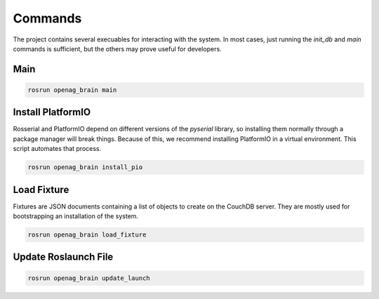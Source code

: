 Commands
========

The project contains several execuables for interacting with the system. In
most cases, just running the `init_db` and `main` commands is sufficient, but the
others may prove useful for developers.

.. _OpenagCmdInitDb:

Main
----

.. code-block:: bash

    rosrun openag_brain main

.. program-output:: rosrun openag_brain main -h

.. _OpenagCmdInstallPio:

Install PlatformIO
------------------

Rosserial and PlatformIO depend on different versions of the `pyserial`
library, so installing them normally through a package manager will break
things. Because of this, we recommend installing PlatformIO in a virtual
environment. This script automates that process.

.. code-block:: bash

    rosrun openag_brain install_pio

.. _OpenagCmdLoadFixture:

Load Fixture
------------

Fixtures are JSON documents containing a list of objects to create on the
CouchDB server. They are mostly used for bootstrapping an installation of the
system.

.. code-block:: bash

    rosrun openag_brain load_fixture

.. program-output:: rosrun openag_brain load_fixture -h

.. _OpenagCmdUpdateLaunch:

Update Roslaunch File
---------------------

.. code-block:: bash

    rosrun openag_brain update_launch

.. program-output:: rosrun openag_brain update_launch -h
